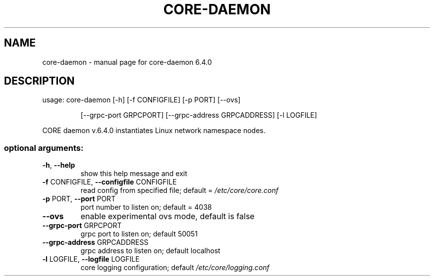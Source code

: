.\" DO NOT MODIFY THIS FILE!  It was generated by help2man 1.47.6.
.TH CORE-DAEMON "1" "June 2020" "CORE" "User Commands"
.SH NAME
core-daemon \- manual page for core-daemon 6.4.0
.SH DESCRIPTION
usage: core\-daemon [\-h] [\-f CONFIGFILE] [\-p PORT] [\-\-ovs]
.IP
[\-\-grpc\-port GRPCPORT] [\-\-grpc\-address GRPCADDRESS]
[\-l LOGFILE]
.PP
CORE daemon v.6.4.0 instantiates Linux network namespace nodes.
.SS "optional arguments:"
.TP
\fB\-h\fR, \fB\-\-help\fR
show this help message and exit
.TP
\fB\-f\fR CONFIGFILE, \fB\-\-configfile\fR CONFIGFILE
read config from specified file; default =
\fI\,/etc/core/core.conf\/\fP
.TP
\fB\-p\fR PORT, \fB\-\-port\fR PORT
port number to listen on; default = 4038
.TP
\fB\-\-ovs\fR
enable experimental ovs mode, default is false
.TP
\fB\-\-grpc\-port\fR GRPCPORT
grpc port to listen on; default 50051
.TP
\fB\-\-grpc\-address\fR GRPCADDRESS
grpc address to listen on; default localhost
.TP
\fB\-l\fR LOGFILE, \fB\-\-logfile\fR LOGFILE
core logging configuration; default
\fI\,/etc/core/logging.conf\/\fP
